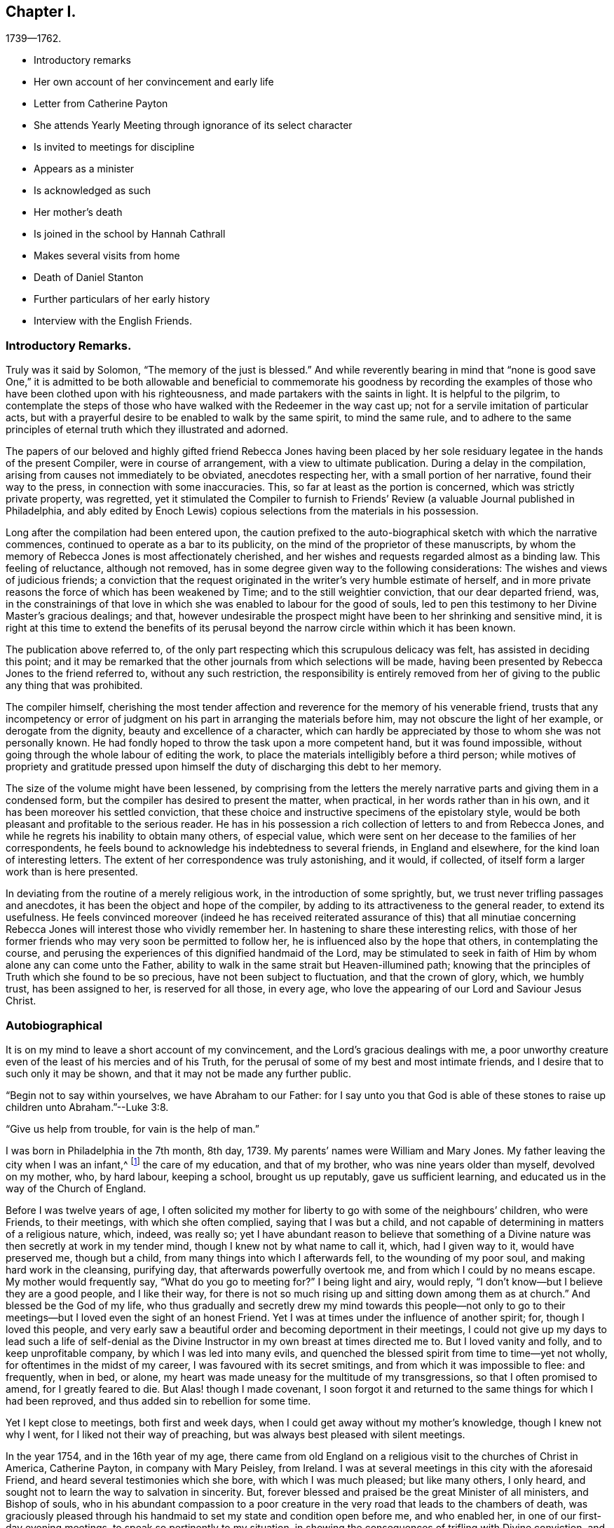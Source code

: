 == Chapter I.

[.chapter-subtitle--blurb]
1739--1762.

[.chapter-synopsis]
* Introductory remarks
* Her own account of her convincement and early life
* Letter from Catherine Payton
* She attends Yearly Meeting through ignorance of its select character
* Is invited to meetings for discipline
* Appears as a minister
* Is acknowledged as such
* Her mother`'s death
* Is joined in the school by Hannah Cathrall
* Makes several visits from home
* Death of Daniel Stanton
* Further particulars of her early history
* Interview with the English Friends.

=== Introductory Remarks.

Truly was it said by Solomon, "`The memory of the just is blessed.`"
And while reverently bearing in mind that "`none is good save One,`" it is admitted
to be both allowable and beneficial to commemorate his goodness by recording the
examples of those who have been clothed upon with his righteousness,
and made partakers with the saints in light.
It is helpful to the pilgrim,
to contemplate the steps of those who have walked with the Redeemer in the way cast up;
not for a servile imitation of particular acts,
but with a prayerful desire to be enabled to walk by the same spirit,
to mind the same rule,
and to adhere to the same principles of eternal truth which they illustrated and adorned.

The papers of our beloved and highly gifted friend Rebecca Jones having been
placed by her sole residuary legatee in the hands of the present Compiler,
were in course of arrangement, with a view to ultimate publication.
During a delay in the compilation, arising from causes not immediately to be obviated,
anecdotes respecting her, with a small portion of her narrative,
found their way to the press, in connection with some inaccuracies.
This, so far at least as the portion is concerned, which was strictly private property,
was regretted,
yet it stimulated the Compiler to furnish to Friends`'
Review (a valuable Journal published in Philadelphia,
and ably edited by Enoch Lewis) copious selections from the materials in his possession.

Long after the compilation had been entered upon,
the caution prefixed to the auto-biographical sketch with which the narrative commences,
continued to operate as a bar to its publicity,
on the mind of the proprietor of these manuscripts,
by whom the memory of Rebecca Jones is most affectionately cherished,
and her wishes and requests regarded almost as a binding law.
This feeling of reluctance, although not removed,
has in some degree given way to the following considerations:
The wishes and views of judicious friends;
a conviction that the request originated in the
writer`'s very humble estimate of herself,
and in more private reasons the force of which has been weakened by Time;
and to the still weightier conviction, that our dear departed friend, was,
in the constrainings of that love in which she
was enabled to labour for the good of souls,
led to pen this testimony to her Divine Master`'s gracious dealings; and that,
however undesirable the prospect might have been to her shrinking and sensitive mind,
it is right at this time to extend the benefits of its perusal
beyond the narrow circle within which it has been known.

The publication above referred to,
of the only part respecting which this scrupulous delicacy was felt,
has assisted in deciding this point;
and it may be remarked that the other journals from which selections will be made,
having been presented by Rebecca Jones to the friend referred to,
without any such restriction,
the responsibility is entirely removed from her of
giving to the public any thing that was prohibited.

The compiler himself,
cherishing the most tender affection and
reverence for the memory of his venerable friend,
trusts that any incompetency or error of judgment on
his part in arranging the materials before him,
may not obscure the light of her example, or derogate from the dignity,
beauty and excellence of a character,
which can hardly be appreciated by those to whom she was not personally known.
He had fondly hoped to throw the task upon a more competent hand,
but it was found impossible, without going through the whole labour of editing the work,
to place the materials intelligibly before a third person;
while motives of propriety and gratitude pressed upon
himself the duty of discharging this debt to her memory.

The size of the volume might have been lessened,
by comprising from the letters the merely narrative
parts and giving them in a condensed form,
but the compiler has desired to present the matter, when practical,
in her words rather than in his own, and it has been moreover his settled conviction,
that these choice and instructive specimens of the epistolary style,
would be both pleasant and profitable to the serious reader.
He has in his possession a rich collection of letters to and from Rebecca Jones,
and while he regrets his inability to obtain many others, of especial value,
which were sent on her decease to the families of her correspondents,
he feels bound to acknowledge his indebtedness to several friends,
in England and elsewhere, for the kind loan of interesting letters.
The extent of her correspondence was truly astonishing, and it would, if collected,
of itself form a larger work than is here presented.

In deviating from the routine of a merely religious work,
in the introduction of some sprightly, but,
we trust never trifling passages and anecdotes,
it has been the object and hope of the compiler,
by adding to its attractiveness to the general reader, to extend its usefulness.
He feels convinced moreover (indeed he has received reiterated
assurance of this) that all minutiae concerning Rebecca Jones
will interest those who vividly remember her.
In hastening to share these interesting relics,
with those of her former friends who may very soon be permitted to follow her,
he is influenced also by the hope that others, in contemplating the course,
and perusing the experiences of this dignified handmaid of the Lord,
may be stimulated to seek in faith of Him by whom alone any can come unto the Father,
ability to walk in the same strait but Heaven-illumined path;
knowing that the principles of Truth which she found to be so precious,
have not been subject to fluctuation, and that the crown of glory, which,
we humbly trust, has been assigned to her, is reserved for all those, in every age,
who love the appearing of our Lord and Saviour Jesus Christ.

=== Autobiographical

It is on my mind to leave a short account of my convincement,
and the Lord`'s gracious dealings with me,
a poor unworthy creature even of the least of his mercies and of his Truth,
for the perusal of some of my best and most intimate friends,
and I desire that to such only it may be shown,
and that it may not be made any further public.

"`Begin not to say within yourselves, we have Abraham to our Father:
for I say unto you that God is able of these stones to
raise up children unto Abraham.`"--Luke 3:8.

"`Give us help from trouble, for vain is the help of man.`"

I was born in Philadelphia in the 7th month, 8th day, 1739.
My parents`' names were William and Mary Jones.
My father leaving the city when I was an infant,^
footnote:[William Jones was a coaster--was much absent, and died from home.
Rebecca did not remember him.]
the care of my education, and that of my brother, who was nine years older than myself,
devolved on my mother, who, by hard labour, keeping a school, brought us up reputably,
gave us sufficient learning, and educated us in the way of the Church of England.

Before I was twelve years of age,
I often solicited my mother for liberty to go with some of the neighbours`' children,
who were Friends, to their meetings, with which she often complied,
saying that I was but a child,
and not capable of determining in matters of a religious nature, which, indeed,
was really so;
yet I have abundant reason to believe that something of a
Divine nature was then secretly at work in my tender mind,
though I knew not by what name to call it, which, had I given way to it,
would have preserved me, though but a child,
from many things into which I afterwards fell, to the wounding of my poor soul,
and making hard work in the cleansing, purifying day,
that afterwards powerfully overtook me, and from which I could by no means escape.
My mother would frequently say, "`What do you go to meeting for?`"
I being light and airy, would reply,
"`I don`'t know--but I believe they are a good people, and I like their way,
for there is not so much rising up and sitting down among them as at church.`"
And blessed be the God of my life,
who thus gradually and secretly drew my mind towards this people--not only
to go to their meetings--but I loved even the sight of an honest Friend.
Yet I was at times under the influence of another spirit; for,
though I loved this people,
and very early saw a beautiful order and becoming deportment in their meetings,
I could not give up my days to lead such a life of self-denial as the
Divine Instructor in my own breast at times directed me to.
But I loved vanity and folly, and to keep unprofitable company,
by which I was led into many evils,
and quenched the blessed spirit from time to time--yet not wholly,
for oftentimes in the midst of my career, I was favoured with its secret smitings,
and from which it was impossible to flee: and frequently, when in bed, or alone,
my heart was made uneasy for the multitude of my transgressions,
so that I often promised to amend, for I greatly feared to die.
But Alas! though I made covenant,
I soon forgot it and returned to the same things for which I had been reproved,
and thus added sin to rebellion for some time.

Yet I kept close to meetings, both first and week days,
when I could get away without my mother`'s knowledge, though I knew not why I went,
for I liked not their way of preaching, but was always best pleased with silent meetings.

In the year 1754, and in the 16th year of my age,
there came from old England on a religious visit to the churches of Christ in America,
Catherine Payton, in company with Mary Peisley, from Ireland.
I was at several meetings in this city with the aforesaid Friend,
and heard several testimonies which she bore, with which I was much pleased;
but like many others, I only heard,
and sought not to learn the way to salvation in sincerity.
But, forever blessed and praised be the great Minister of all ministers,
and Bishop of souls,
who in his abundant compassion to a poor creature in
the very road that leads to the chambers of death,
was graciously pleased through his handmaid to set my state and condition open before me,
and who enabled her, in one of our first-day evening meetings,
to speak so pertinently to my situation,
in showing the consequences of trifling with Divine conviction,
and proclaiming God`'s love through Christ to all returning sinners,
that I cried out in the bitterness of my heart, "`Lord,
what will you have me do to be saved?`"
And so effectually was my heart reached,
that I was made willing to forsake everything here to obtain peace; yes,
my natural life would not have been too great an offering, if it had been required,
that I might have inherited eternal salvation.

Oh, the many days of sorrow and nights of deep distress that I passed through;
how frequently did I cry out, "`Lord, save me or I perish!`"
I almost despaired of finding mercy, for sin not only appeared exceeding sinful,
but my soul`'s enemy almost persuaded me that my sins were of so deep a dye,
and so often repeated, that I had neglected the day of my visitation, and that,
though I might, like Esau, seek the blessing with tears, I should not obtain it.

But, forever magnified be the kindness and goodness of the Lord my God,
the everlasting Father, he left me not here,
though I was in the situation described by the Prophet.
I was greatly polluted--lay wallowing in the filthiness of the flesh,
without any succour from temporal connections,
and a stranger to the Lord`'s family--"`Not washed at all, nor salted at all,
but cast out as in an open field, void of any enclosure; none eye pitied me,
to do any of these things to me.`"
When the sure Helper passed by, he beheld me in my deplorable situation,
cast his mantle of Divine love over me, and with a most powerful voice said, LIVE--yes,
he said unto me--LIVE.

I was again encouraged by the renewal of divine favour to enter into solemn
covenant with that gracious Being against whom I had so highly rebelled,
and whom I had so justly offended; and fervent were the breathings of my soul,
that I might be enabled to stick close to the
terms made in this the day of my humiliation.

My love to this instrument in the Lord`'s hand was very great; and on a certain time,
being reduced very low in my mind,
under the consideration of my many and deep transgressions,
I took up my pen and opened a little of my condition to her,
though I was afraid to sign my name to it.
I watched an opportunity and slipped it into her hand,
just as she was going into meeting, and in two days after received,
per the hands of one of her friends, the following answer, which,
as it had a blessed effect in encouraging my mind
reverently to confide in the Lord`'s infinite mercy,
I here transcribe at large.
Peradventure it may revive the hope of some afflicted soul.

[.embedded-content-document.letter]
--

[.signed-section-context-open]
"`Philadelphia. 4th mo. 1st, 1755.

[.salutation]
Dear Child,

"`I have carefully read your letter, and,
from a tenderness of spirit which I feel towards you,
conceive much hope that you will do well,
if you keep to that Power which has visited you.
Which, as it has already appeared as a light to convince you of sin, will,
if you will permit it, destroy it in your heart.
Which dispensation being already begun,
is the reason of that anguish of spirit which you feel, which will lessen gradually,
as you are assisted to overcome.

"`And be not too much discouraged, neither at what you have committed against the Lord,
nor at what you may have to suffer for him;
for though your sins may have been as scarlet,
he is able and willing to make your heart as snow,
upon your sincere repentance and humble walking in His fear,
and also to give you strength to do whatsoever he commands you.

"`If you are willing and obedient for the future,
you shall eat the good of the land in the Lord`'s time, and,
as you have already been instructed that '`you shall only
receive consolation as you are fit for it,`' wait patiently,
and let the administration of condemnation be perfected,--so shall
the administration of Light and Peace be more clear and strong:
which will assuredly come upon you,
if you abide faithful to that Power which has visited you.

"`You desired me to explain some portions of scripture to you, which I had to mention,
which I am willing to do as far as the mentioning of them concerns your state:
which I believe was to awake watchfulness and care over your conduct,
that your soul may bring forth the fruits of purity and love to God,
which will be manifested only by your obedience,
and that you may not rest in anything short of the knowledge of His Power,
revealed in your heart as a refiner and teacher,
nor place your happiness in anything short of his salvation.

"`I go out of town tomorrow, and not knowing your name by your letter,
know not how to get to speak to you;
and have therefore committed the care of this to A. Benezet,^
footnote:[This letter was not forwarded to her by Anthony Benezet, but by another friend,
as will be explained in the next chapter.]
who, I believe, will use his utmost endeavours to convey it to you.

"`Farewell; and may the Lord continue to bless you.
I conclude, in much haste, your sympathizing friend,

[.signed-section-signature]
Catherine Payton.

[.postscript]
====

"`P. S. I had rather you keep this to yourself; and be sure,
be careful how you tell your condition to such who have no knowledge of it.`"

====

--

On the receipt and reading of this letter my heart was
melted into great tenderness before the Lord,
and my mind encouraged to trust in his boundless mercy, thus extended to me, a poor,
unworthy creature.
My resolutions were daily strengthened,
in remembering that "`at what time soever the wicked turns from his wickedness,
and does that which is lawful and right, he shall save his soul alive.`"

I now attended meetings constantly, though I suffered some hard things on that account.
I rejoiced when meeting day came; yes,
the evening before meeting day my mind seemed under the preparing power,
for the solemn performance of Divine worship;
of the necessity whereof I was now fully convinced,
as also of my unfitness therefor without the renewal
and daily influence of the blessed Spirit.
The heart-tendering power of Truth in a very singular manner attended,
insomuch that if I was not in the enjoyment thereof, my meeting seemed in vain.
I frequently compared my situation about this
time with that of the children of solid Friends,
many of whom, I perceived, walked widely from their holy profession.
I thought if I had been favoured with privileges like those which many of them enjoyed,
I had not had so much work for repentance.
Oh, that they did but see and rightly understand the manifold
obligations they are under to the Everlasting Father,
and also to their pious parents.
Oh, the unspeakable advantage of an early education in virtue and the fear of the Lord!
Certainly in the great day of decision it will but add to the
weight in the scale against those who pursue lying vanities,
forsake their own mercies, and rebelliously turn their backs on the admonitions,
counsel and instruction of tender, pious, heart-aching parents!
I esteemed myself as a branch broken off from the wild olive,
and grafted into the good olive tree, and was secretly instructed that I stood by faith,
and that the goodness of God would be toward me while I continued in his fear:
otherwise I should be cut off.
I often fervently desired that those who had erred and strayed among the
youth (whom I compared to the natural branches of the good olive tree) might
be grafted in again--"`for God is able to graft them in again.`"
"`Be not high-minded,
but fear,`" was the solemn admonition frequently sounded in the ears of my soul.

It is not in my mind to particularize everything that fell to my lot,
not only from some in near connection with me, but also from my former acquaintance,
to whom I now seemed estranged;
and many were their bitter invectives and bard speeches liberally thrown out against me.
Yet thus far I may say of a truth, greater was that power which had visited me,
and was in a degree in me, than these my enemies that were in and of the world.
To the praise of my gracious Benefactor be it spoken,
the more I suffered in thus turning my back on all those
things which in time past I so greatly delighted in,
the more my strength increased,
and my resolutions were confirmed to serve the Lord the
little time that remained to me in this life,
which I then often thought would not be long.

In the Spring of the year 1756, my aforesaid friend, Catherine Payton,
embarked with her before-named companion, Mary Peisley, Samuel Fothergill,
(who had also performed a religious visit to Friends on this continent,) Samuel Emlen,
of this city, etc., and set sail for Europe.
Soon after their departure I found an indifference towards meetings gradually coming on,
and the enemy of my soul`'s happiness sorely buffeted me.
He suggested to me that my repentance was vain,
(it was not godly) my tears were insincere,
and that I was most certainly under a great delusion.
And the Lord, my only Helper in this night of probation, saw fit in his wisdom,
for the trial of my faith, to hide his face from me.
Thus spoke the deceiver: "`Why are you thus?
surely if you were the visited of God, he would not have left you thus poor,
stripped and helpless.
You are not on the right foundation; for if the Lord had been at all with you,
he would have remained with you forever.`"
Oh the grief and distress of my poor soul!
The Divine presence was withdrawn, and I had no friend on earth to speak to,
nor any to whom I could make my complaint.
Yet I was favoured under all,
with strength to pray that I might be favoured to see
clearly from where this distress and doubting arose.
And, blessed be the God of my life, who, though I thought him far off, was near,
and had only withdrawn as behind the curtain;
he heard and graciously answered in the needful hour.
I resolved if I perished to perish at his feet.
And thus spoke my only friend and alone helper: "`I will thoroughly purge your dross,
and take away all your tin.`"
My soul replied, amen, so be it, blessed Lord!
Here I could feelingly say as did David: "`I know, oh Lord,
that your judgments are right, and that you in faithfulness have afflicted me!`"
Hope revived as a helmet of salvation; I saw my accuser and he fled!
Oh, my soul, forget not you the lovingkindness of your God,
who thus graciously appeared for your help;
not only when the floods of the ungodly made you afraid,
but when in close combat with the Prince of the power of the air,
the Lord`'s arm brought salvation, and his right arm got the victory.

My love again was renewed for the Lord`'s people; and,
although through much difficulty and strong opposition, I attended meetings,
both first and week days,
and should have rejoiced had I been worthy to sit in meetings for discipline,
a privilege not yet granted me;
I frequently went to monthly and quarterly meetings and stayed the first sitting,
but withdrew when Friends entered on business.
I knew I had no right to stay longer--besides,
in one of the yearly meetings for business I was desired to
withdraw by a friend whom I afterwards dearly loved;^
footnote:[During the Yearly Meeting of 1755, Rebecca Jones went to one of the sittings,
not being aware that our order required such meetings
to be select--Finding her accustomed seat occupied,
she went up stairs, but seeing so many plain Friends, she felt uneasy,
and as if she had no business there:
which feeling was increased as she noticed a whispering near the clerk`'s table.
Catharine Kallender, leaving her seat, went up stairs and sat by her;
and seeing Rebecca about to rise, she laid her hand upon her kindly,
and presently they both went out,
when Catharine informed her that those meetings were exclusively for members,
but that she believed the time was not distant
when it would be proper for her to attend them.]
and though I left the meeting under much distress,
(being at that time very low in mind,) yet no hardness got in, blessed be the Lord;
my love rather increased, not only to this mother in Israel, but to the whole flock;
and I admired the care used to keep such meetings quite select:
I saw that it was necessary to do so,
and never after attempted to stay till I was
invited by some who I thought tenderly loved me,
and were authorized to do it.
And here I would mention the observation I made of some of our
youth after I was favoured to sit in meetings for business.

I frequently looked at them with love and tenderness,
but admired to see so little sense appear among
them of the nature and design of such meetings.
I found that many attended through curiosity, and some from other motives:
but very few whose shoulders were preparing for the burden of
exercise that lay weightily on several mothers in the family,
who were far advanced in years,
and in all probability would before long finish their course.
I mourned at the prospect of a succession,
and wished that the spirit of Elijah might rest on Elisha.
At these seasons I often felt a holy zeal to cover my spirit,
and an engagement sometimes attended that the Lord`'s work might go on and prosper.
But, in that weak state, I concluded,
that if the youth would not come up to the help of the Lord,
(I mean children of believing parents,) the cause would drop.
Yet I was sometimes favoured to understand the Lord`'s proclamation, "`I will work,
and who shall hinder it.`"
Very frequently I was seized with an apprehension that,
if I was faithful to the manifestations of Divine grace,
the baptizing influences thereof would be witnessed for the cleansing, purifying,
and preparing my spirit, rightly to engage in the Lord`'s work:
at which my heart trembled within me, and I very much feared I should push, like Uzzah.
And, though in meetings both for worship and discipline,
my duty was often pointed out to me, yet, the fear of marring the Lord`'s work,
a sense of my own weakness, the situation in which I was placed in the world,
the prospect of much suffering awaiting me, but, above all,
a sense of the purity and stability necessary for those who fight the Lord`'s battles,
and a sight of my own state and lonesome condition in the family;
I say all these things mightily humbled me, and reduced me to the brink of the grave.
I went alone--I kept silence--I refrained from my natural food,
and my sleep departed from me.
"`I was stricken of God and afflicted.`"
In this situation I attempted several times to break my mind to some Friends by writing,
and to let them know how it was with me--but was always stopped from doing so; and once,
when I went to the house of an honest-hearted, faithful servant of the Lord,
with an intention to open my case to him,
the ear of my soul was saluted with this prohibition:
"`See you do it not--the work is the Lord`'s.`" My mind was fervent with the Lord,
(than whom none else knew my condition,) that he would be pleased to
favour me with the distinct sight and knowledge of his will,
that I might not be deceived by the enemy of my soul--whom I had
before seen in some of his artful transformations--but that light
might so attend as that I might make no mistake in darkness.

I carried my burden from one month to another, and from meeting to meeting,
until the 7th month 9th, 1758, in an evening meeting, finding no excuse would longer do,
and that faithfulness was required,
after William Prickett had finished a lively testimony,
in which he expressed much sympathy and had great encouragement for
some who were under preparation for the Lord`'s service,
I stood up in great fear and trembling, and expressed a few sentences very brokenly.
I returned home with the promised reward of peace, which I had long sought in vain, but,
now that I had given up to the Lord`'s will, was favoured to obtain it.
This was my first public appearance, and I greatly desired as a sign,
that if I was yet mistaken, I might be visited and advised by some Friends.
But as I met with no opposition from Friends, and as, contrariwise,
some spoke encouragingly to me, I found need to watch myself with a jealous eye,
and was fervent in spirit that I might be preserved in true humility and Divine fear,
the only safe situation for a gospel minister.

And now I found it my place to make a stand
against some things in some of my near relatives,
with which before I had no unity.
And, blessed be God, my best friend, I was helped to overcome both in myself and others,
some inconsistencies which I plainly saw Truth disallowed of.

Hitherto I had met with much opposition in attending meetings;
but the Lord plead my cause, and inclined the heart of my dear mother toward me,
so that she not only gave me liberty in that respect, but was very affectionate,
both to me and to Friends when they came to our house;
and she continued so till her decease.
For which my soul was made humbly thankful,
and it was no small confirmation to me that the Lord was on my side.
"`What shall I render to the Lord for all his
benefits!`" was the honest language of my mind.

In the year 1760,
I had the privilege granted me to sit in the meeting of ministers and elders,
of which I thought myself very unworthy;
and I attended the first meeting of this sort
under strong apprehensions of my own weakness,
and the necessity of labouring after true humility.

In the spring of the year 1761, my dear mother began to decline very fast in her health,
and could scarcely keep about house.
She grew weaker and weaker, insomuch that she needed constant attendance all the summer.
I had a large school on my hands to take care of,
(the only means for our subsistence,) and her to nurse both night and day,
till the 9th month, when she grew so ill that I was obliged to break up the school.
I also was much reduced in my health, and, by such constant exercise,
both of body and mind, received a weakness that I fear I shall never be rid of.

She deceased near the end of the 9th month, 1761.
And here I am free to add that she was a woman of good natural
understanding--of a noble disposition--had many good qualities--lived
a peaceable life among her neighbours--and,
I have good ground to believe,
was under a religious exercise of mind for many months before her decease.
She was favoured with an easy passage, for which during her illness she often prayed,
as a sign of acceptance with the Lord;
and was buried in the burial ground of the Church of England,
(so called,) among whom she always made profession.

In her illness she desired to see Daniel Stanton.
He came, and had a heart-tendering time in supplication, particularly on her account,
(whom he had known from a young woman,) that she might be favoured with patience,
and might obtain mercy with the Lord.
After which she seemed easy, and said he was a servant of the living God.

Now I was in a strait:
for I had often thought that if it should please Providence to remove my mother,
I would think of some other way than keeping school for a livelihood.
But as our Yearly Meeting was coming on, I concluded to leave it till that was over,
and in waiting to know what was best, I seemed easy to continue in the same way,
as being what I was most used to: and a suitable friend offering, made it the easier.
This was Hannah Cathrall, a religious, prudent young woman, who joined me in the business.
I esteemed this a favour from kind Providence,
for I was now grown so weakly that I could not have undertaken it alone,
and she was of an affectionate disposition towards me.
We soon had a large school, and were blessed with a sufficiency to live comfortably.
I had been very little abroad, not only because I was confined by business,
but I was under great discouragement in my own mind,
on account of my weakness both of body and mind.
But whenever my aforesaid companion apprehended I was under any engagement of that sort,
she always encouraged me, and did all in her power to make things as easy as she could,
for which I feel grateful acknowledgments and esteem for her.
In 1762, I went in company with E. Smith of Burlington, and some other friends,
to the General Meeting held at Shrewsbury; and after that, at different times,
with Esther White, Mary Evans, Hannah Harrison, etc., several little turns,
to some Quarterly, Monthly, and particular meetings,
within the compass of our Yearly Meeting.

In 1769, I found a draught of love in my mind towards the Yearly Meeting on Long Island,
and obtained leave of our second day morning meeting of ministers and elders.
I made preparation and was in readiness; but, when the time came,
my mind was so beclouded and distressed that I was glad to give it up.
The cause afterward appeared very plain to me,
and I was made thankful for the secret intelligence afforded from on high.

In 1770, the engagement for that meeting was renewed, and my friend Hannah Foster,
of Evesham, having sent me word that she intended going there, I gave up,
and though much discouraged, being poorly in my health,
and not used to ride on horseback,
yet I was favoured to hold it pretty well as far as Rallway, where my kind friends,
Joseph Shotwell and wife, provided a chair for my accommodation,
and went with us to Flushing.
I was much assisted in this journey, or I could not have held out,
for I was not only indisposed in body, but my mind was very low,
insomuch that I apprehended I should not live to return,
and accordingly settled my outward affairs and
took a very solemn leave of my dear companion,
who was also fearful on my account.
However, the Lord was near--blessed be his name--and made the weak strong.
We were mutually comforted together at that meeting,
and I returned home better every way; for which I bow before the Almighty,
and acknowledge that nothing is impossible with him.
Praised and magnified be his great name, both now and forever!

Soon after my return my mind was bowed very low,
by reason that a beloved friend and father in the truth, Daniel Stanton,
was taken from works to rewards.
He had been eminently favoured in his public appearances for many months before,
insomuch that many Friends were apprehensive of
what he sometimes expressed as his belief,
"`that he had not many days longer to labour among us.`"
This was a great stripping to the church, and a near trial to many individuals,
and the loss was not likely to be soon made up.
Such was the prospect of things among us.
Yet there were still left some honest labourers,
and a remnant clothed with the same spirit of true zeal,
which was the covering of this great and good man, who deceased the 28th of 6th month,
1770, in the 62nd year of his age,
and who had disinterestedly laboured among us upwards
of 40 years--approving himself called of God,
a workman that needed not to be ashamed,
rightly dividing the word to every class in the family.
"`Precious in the sight of the Lord is the death of his saints.`"

[.alt.centered]
==== [Here ends the autobiographical sketch which she probably designed resuming.]

The mother of Rebecca Jones, as has been mentioned in the preceding memoir,
kept a school for small children.
She had subjected herself to many privations,
in order that she might give Rebecca a good education,
being ambitious to make her a teacher of the first standing in Philadelphia.
As this precious young person yielded obedience to the Divine Monitor,
she found herself restricted in various ways,
and restrained from indulging in and teaching to others,
the lighter and merely ornamental branches, as dancing and music,
and ornamental needle-work.

This, being a blight to her mother`'s fond and ambitious prospects,
introduced Rebecca into severe trials and close provings of her faith,
from the treatment which she experienced from her parent,
who now opposed her attending the meetings of Friends.
Her conflict of soul became so great that she did not keep fellowship with any one,
and the Bible to her was a sealed book,
so that she did not dare to resort to it for consolation.

Let no one suppose, however, that she at any time undervalued the sacred volume,
(in the perusal of which she was diligent through life,
and earnest in enforcing the duty upon others,) although at the time of which we write,
instrumental means were withheld; she being,
under the immediate power of the great Teacher of his people, preparing for a service,
the true qualification for which must be directly received
from and renewed by the alone unfailing Source of help.

She went to meeting when she could get away,
although she knew that unkindness awaited her on her return.
On one occasion, coming downstairs with her bonnet and cloak on,
her mother took hold of the latter to detain her.
She untied the string and walked out, leaving her mother in silent astonishment;
but she felt condemnation and could not enjoy her meeting.
Her mother, however, never again attempted to detain her by force.

During this state of things, her brother Daniel, who was nine years her senior,
and who resided in Mount Holly, made them a visit,
and their mother poured out to him her troubles and mortification on Rebecca`'s account,
representing how much money she had spent upon her education, which was now,
in her estimation, all wasted,
and expressing her desponding feelings relative
to their being able to obtain a maintenance.
He enquired whether she was not dutiful and kind to her,
and obedient in everything except what she apprehended
to be connected with her religious duty.
The mother replied that she had never been so kind and dutiful,
and that she was only disobedient in relation to things with
which she professed to be uneasy on religious grounds.
"`Then, mother,`" replied he,
"`let her alone--if it is of herself it will soon come to nought,
but if it is of the Lord, all that you can do will not prevent it.`"^
footnote:[This brother died 10th mo., 1771--aged 40 years.]

It was about this time that she placed in the hands of Catharine Peyton (afterwards
Phillips) the letter to which reference is made in her own narrative,
page 7. It will be noticed that Catharine in her reply
proposes to entrust it to the care of Anthony Benezet.
But, having written her answer, she read Rebecca`'s letter to Daniel Trotter,
who was a near neighbour to Mary Jones,
and had been her fellow passenger in a voyage from the West Indies.
"`I do not know,`" said Daniel, "`who it can be, without it`'s that wild Becky Jones,
who has got to coming to meeting and sits by black Rose.`"
This Rose was a goodly coloured woman, who sat on a bench near the door,
and Rebecca in her humility, occupied the vacant seat beside her.
He was so assured of the correctness of his surmise,
that he undertook to deliver Catharine`'s letter.
One afternoon, at the close of school, Rebecca was sitting with her mother at the door,
and seeing D. Trotter approach, she was much agitated lest he, being a Friend,
should be unkindly treated on her account.
He, however, frankly addressed Mary Jones, and conversed pleasantly about their voyage,
taking no notice of Rebecca, till, as he was going, he shook hands with her,
leaving the letter in her hand.
She kept it for two days before she had any opportunity to read it in private,
and then ripped a seam in her skirt, and concealed the letter in the quilting,
as her pockets, drawers, etc., were frequently searched.

Being selected as bridesmaid by her friend Hannah Zane,
at the time of her nuptials with John Pemberton,
the bride offered to present to her a dress of rich silk,
(then a very costly article,) with which Rebecca Jones
was pleased at the moment--but her mind became uneasy,
and soon settled in the conviction that her safety
consisted in being content with humble things.
During her whole life,
she never wore a silk dress--though she had no disposition to
judge the liberty of others in this respect,
or to fix upon them her individual scruple.
Thus early humbling herself,
she became fit for the exaltation and dignity designed for her by her gracious Master,
and although, during a large portion of her life,
she was treated by "`the household of faith`" with a degree of consideration
and deference which very few could receive without injury,
instead of being thereby purled up and lifted from the foundation,
she seemed to be the more deepened in the conviction that the Lord is everything,
and that she was nothing, and from time to time,
(to use her own expression) to "`center in my old position as an Unprofitable Servant.`"

The English Friends to whom reference has been made, after an absence from the city,
returned to attend the Yearly Meeting; and being at the house of Catharine Kallender,
in Front street, nearly opposite the end of the alley in which Rebecca lived,
they expressed a desire to have her company, and C. Kallender`'s daughter Hannah,
who had been Mary Jones`' pupil,
(and intimate with Rebecca until she withdrew
from all companionship,) was sent to invite her.
Hannah walked backward and forward across the end of the alley,
occasionally beckoning to Rebecca, who sat by the window.

Rebecca Jones at length asked her mother`'s permission to join her young friend,
which was rather ungraciously given.
Hannah then told her that the English Friends wished her to take tea with them.
She was now in a strait, whether to avail herself of the liberty already given,
or to risk a refusal from her mother.
But, feeling best satisfied to act in deference to parental authority,
she asked leave to take tea at their neighbour`'s. Rebecca was emaciated
from the trials and conflicts through which it had been her lot to pass,
being, to quote her own touching description already given,
"`stricken of God and afflicted:`" and her mother, who possibly already began to relent,
gave permission.
She went, but, considering herself unworthy and insignificant,
she felt as though it were intrusive to place herself in the company of such worthies.
She was, however,
well repaid by the comfort and consolation which she derived from those dear friends,
with whom she had not before spoken.
It is not known that she ever related the above circumstances more than once,
when with much feeling, in the latter part of her life,
she communicated them to one who had for many years been to her as a daughter, saying,
that she could not write a full account of her earlier days without
speaking of her mother as a child ought not to speak of a parent.
Many years, however, having now elapsed,
and the reasons for privacy being lessened by time,
it is believed that a condensed statement of these facts,
in connection with some selections from her notes and correspondence,
may tend to the comfort and edification of some sincere minds,
and that in this view they ought not longer to be suppressed.

The difficulty with her parent did not entirely cease, till, in 1760,
the church had acknowledged her gift in the ministry of the Word:
when a committee of two men and two women was appointed to
acquaint her with the conclusion to which her friends had come.
These Friends hesitated about going to Rebecca`'s residence,
and thought of communicating with her by letter:--but solidly considering the subject,
they were most easy to go in person,
and share with her whatever was to be borne on the occasion.
The interview was in the presence of Mary Jones, and, after a time of social conversation,
a season of silence ensued, in which the object of the visit was stated.
After their departure,
her mother said to her--"`Your friends have done all that they
can for you--they have placed you upon the pinnacle;
now take heed to your steps, for if you fall, great indeed will be the fall.`"
From this time they lived harmoniously;
her mother became reconciled to her being a Friend,
and her natural disposition seemed softened.
The school increased, and afforded them a comfortable maintenance; and,
after the decease of her mother,
she entered into the business of teaching more extensively,
in connection with Hannah Cathrall,
the latter attending to the sewing department in a separate room.
